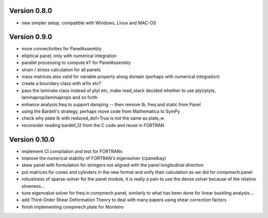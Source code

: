 Version 0.8.0
-------------
- new simpler setup, compatible with Windows, Linux and MAC-OS


Version 0.9.0
-------------
- more connectivities for PanelAssembly
- elliptical panel, only with numerical integration
- parallel processing to compute kT for PanelAssembly
- strain / stress calculation for all panels
- mass matrices also valid for variable property along domain (perhaps with
  numerical integration)
- create a boundary class with w1tx etc?
- pass the laminate class instead of plyt etc, make read_stack decided whether
  to use plyt/plyts, laminaprop/laminaprops and so forth
- enhance analysis.freq to support damping
  -- then remove lb, freq and static from Panel
- using the Bardell's strategy, perhaps move code from Mathematica to
  SymPy
- check why plate lb with reduced_dof=True is not the same as plate_w
- reconsider reading bardell_12 from the C code and reuse in FORTRAN


Version 0.10.0
-------------
- implement CI compilation and test for FORTRANs
- improve the numerical stability of FORTRAN's eigensolver (cpanelbay)
- skew panel with formulation for stringers not aligned with the panel
  longitudinal direction
- put matrices for cones and cylinders in the new format and unify their
  calculation as we did for compmech.panel
- robustness of sparse-solver for the panel module, it is really a pain to use
  the dense solver because of the relative slowness...
- tune eigenvalue solver for freq in compmech.panel, similarly to what has
  been done for linear buckling analysis....
- add Third-Order Shear Deformation Theory to deal with many papers using
  shear correction factors
- finish implementing compmech.plate for Monteiro


